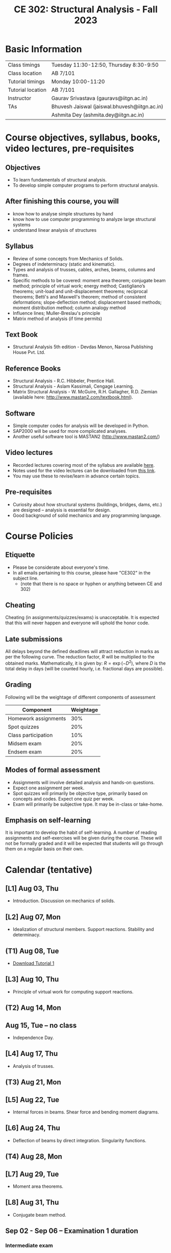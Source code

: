 #+TITLE: CE 302: Structural Analysis - Fall 2023
# #+OPTIONS: 

* Basic Information
|-------------------+-------------------------------------------------------------|
| Class timings     | Tuesday 11:30-12:50, Thursday 8:30-9:50  |
| Class location    | AB 7/101                                                    |
|-------------------+-------------------------------------------------------------|
| Tutorial timings  | Monday 10:00-11:20                                          |
| Tutorial location | AB 7/101                                                    |
|-------------------+-------------------------------------------------------------|
| Instructor        | Gaurav Srivastava (gauravs@iitgn.ac.in)                     |
|-------------------+-------------------------------------------------------------|
| TAs               | Bhuvesh Jaiswal (jaiswal.bhuvesh@iitgn.ac.in)               |
|                   | Ashmita Dey (ashmita.dey@iitgn.ac.in)                       |
|-------------------+-------------------------------------------------------------|


* Course objectives, syllabus, books, video lectures, pre-requisites
** Objectives
- To learn fundamentals of structural analysis.
- To develop simple computer programs to perform structural analysis.

** After finishing this course, you will
- know how to analyse simple structures by hand
- know how to use computer programming to analyze large structural systems
- understand linear analysis of structures

** Syllabus
- Review of some concepts from Mechanics of Solids.
- Degrees of indeterminacy (static and kinematic).
- Types and analysis of trusses, cables, arches, beams, columns and frames.
- Specific methods to be covered: moment area theorem; conjugate beam method; principle of virtual work; energy method; Castigliano’s theorems; unit-load and unit-displacement theorems; reciprocal theorems; Betti's and Maxwell's theorem; method of consistent deformations; slope-deflection method; displacement based methods; moment distribution method; column analogy method
- Influence lines; Muller-Breslau's principle
- Matrix method of analysis (if time permits)

** Text Book
- Structural Analysis 5th edition - Devdas Menon, Narosa Publishing House Pvt. Ltd.

** Reference Books
- Structural Analysis - R.C. Hibbeler, Prentice Hall.
- Structural Analysis - Aslam Kassimali, Cengage Learning.
- Matrix Structural Analysis - W. McGuire, R.H. Gallagher, R.D. Ziemian (available here: http://www.mastan2.com/textbook.html).

** Software
- Simple computer codes for analysis will be developed in Python.
- SAP2000 will be used for more complicated analyses.
- Another useful software tool is MASTAN2 (http://www.mastan2.com/)

** Video lectures
- Recorded lectures covering most of the syllabus are available [[https://www.youtube.com/watch?v=KU9GYaHTggY&list=PLKg8NoX0BvK3NuUsHHFGsEV4bZ2UkPFa7][here]].
- Notes used for the video lectures can be downloaded from [[https://drive.google.com/file/d/11r7tvgJRdWneozB_me78v2imqQutjZBC/view?usp=sharing][this link]].
- You may use these to revise/learn in advance certain topics.

** Pre-requisites
- Curiosity about how structural systems (buildings, bridges, dams, etc.) are designed -- analysis is essential for design.
- Good background of solid mechanics and any programming language.

* Course Policies
** Etiquette
- Please be considerate about everyone's time.
- In all emails pertaining to this course, please have "CE302" in the subject line.
	- (note that there is no space or hyphen or anything between CE and 302)

** Cheating
Cheating (in assignments/quizzes/exams) is unacceptable. It is expected that this will never happen and everyone will uphold the honor code.

** Late submissions
All delays beyond the defined deadlines will attract reduction in marks as per the following curve.
The reduction factor, $R$ will be multiplied to the obtained marks. Mathematically, it is given by: $R = \exp(-D^2)$, where $D$ is the total delay in days (will be counted hourly, i.e. fractional days are possible).
[[./imgs/deadline-delay-reduction.png]]

** Grading
Following will be the weightage of different components of assessment
| Component            | Weightage |
|----------------------+-----------|
| Homework assignments |       30% |
| Spot quizzes         |       20% |
| Class participation  |       10% |
| Midsem exam          |       20% |
| Endsem exam          |       20% |

** Modes of formal assessment
- Assignments will involve detailed analysis and hands-on questions.
- Expect one assignment per week.
- Spot quizzes will primarily be objective type, primarily based on concepts and codes. Expect one quiz per week.
- Exam will primarily be subjective type. It may be in-class or take-home.

** Emphasis on self-learning
It is important to develop the habit of self-learning. A number of reading assignments and self-exercises will be given during the course. These will not be formally graded and it will be expected that students will go through them on a regular basis on their own.

* Calendar (tentative)
# run the following to create calendar date list
#+BEGIN_SRC emacs-lisp :exports none
;; (let ((start_date "2023-08-02")
;;       (end_date   "2023-11-24"))
;;   ;(message (1+ start_date))
;;   ;(message (org-parse-time-string start_date))
;;   (gs/calendar-list start_date end_date)
;; )
(gs/calendar-list "2023-08-02" "2023-11-24")
#+END_SRC

** [L1] Aug 03, Thu
- Introduction. Discussion on mechanics of solids.
** [L2] Aug 07, Mon
- Idealization of structural members. Support reactions. Stability and determinacy.
** (T1) Aug 08, Tue
- [[https://drive.google.com/file/d/1-PlOJjICuQxCp_1yApbPxeer4iluRw4_/view?usp=sharing][Download Tutorial 1]]
** [L3] Aug 10, Thu
- Principle of virtual work for computing support reactions.
** (T2) Aug 14, Mon
** Aug 15, Tue -- no class
- Independence Day.
** [L4] Aug 17, Thu
- Analysis of trusses.
** (T3) Aug 21, Mon
** [L5] Aug 22, Tue
- Internal forces in beams. Shear force and bending moment diagrams.
** [L6] Aug 24, Thu
- Deflection of beams by direct integration. Singularity functions.
** (T4) Aug 28, Mon
** [L7] Aug 29, Tue
- Moment area theorems.
** [L8] Aug 31, Thu
- Conjugate beam method.
** Sep 02 - Sep 06 -- Examination 1 duration
*** Intermediate exam
** Sep 07, Thu -- no class
- Janmashtami (Vaishnavi)
** (T5) Sep 11, Mon
** [L9] Sep 12, Tue
- Energy and complimentary energy.
** [L10] Sep 14, Thu
- Castigliano's theorems. Energy methods.
** (T6) Sep 18, Mon
** [L11] Sep 19, Tue
- Principle of virtual work. Unit load and displacement methods.
** [L12] Sep 21, Thu
- Unit load and displacement methods. Maxwell's and Betti's theorems.
** (T7) Sep 25, Mon
** [L13] Sep 26, Tue
- Theorem of three moments.
** Sep 28, Thu -- no class
- Milad-un-Nabi (Id-e-Milad)
** Oct 02, Mon -- no class
- Mahatma Gandhi's Birthday
** [L14] Oct 03, Tue
- Theorem of three moments.
** [L15] Oct 05, Thu
- Generalization of force-based methods. Flexibility matrix.
** (T8) Oct 09, Mon
** [L16] Oct 10, Tue
- Slope-deflection equations.
** Oct 11 - Oct 15 -- Examination 2 duration
** (T9) Oct 16, Mon
** [L17] Oct 17, Tue
- Slope-deflection equations.
** [L18] Oct 19, Thu
- Slope-deflection equations.
** Oct 21 - October 29 -- Mid semester recess
** (T10) Oct 30, Mon
** [L19] Oct 31, Tue
- Moment distribution method.
** [L20] Nov 02, Thu
- Moment distribution method.
** (T11) Nov 06, Mon
** [L21] Nov 07, Tue
- Moment distribution method.
** [L22] Nov 09, Thu
- Moment distribution method.
** (T12) Nov 13, Mon
** [L23] Nov 14, Tue
- Cables and arches.
** [L24] Nov 16, Thu
- Cables and arches.
** (T13) Nov 20, Mon
** [L25] Nov 21, Tue
- Influence line diagrams.
- Muller-Breslau's principle.
** [L26] Nov 23, Thu
- Influence line diagrams.
- Muller-Breslau's principle.
** Nov 25 - Nov 30 -- Examination 3 duration
*** Final exam

